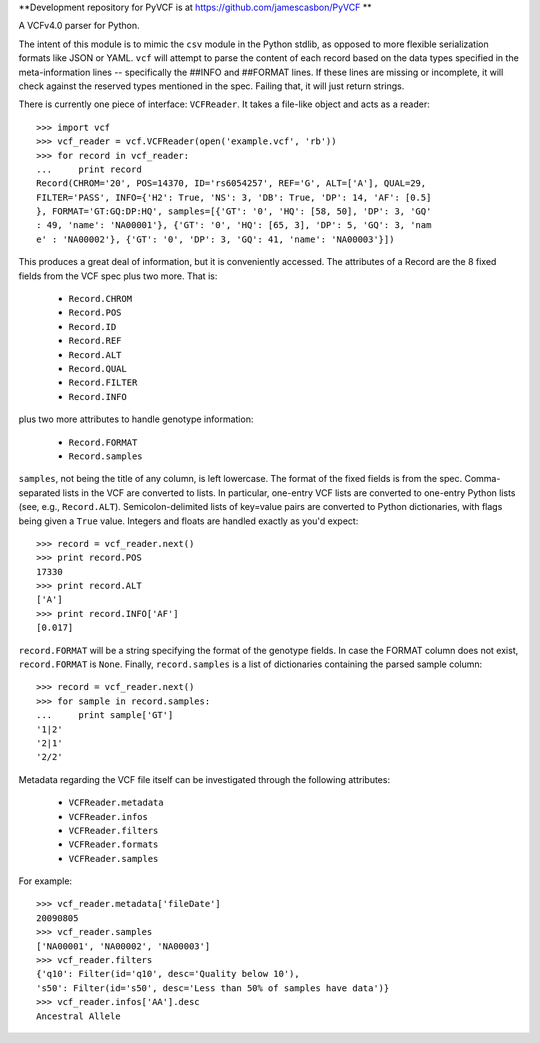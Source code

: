 **Development repository for PyVCF is at https://github.com/jamescasbon/PyVCF **

A VCFv4.0 parser for Python.

The intent of this module is to mimic the ``csv`` module in the Python stdlib,
as opposed to more flexible serialization formats like JSON or YAML.  ``vcf``
will attempt to parse the content of each record based on the data types
specified in the meta-information lines --  specifically the ##INFO and
##FORMAT lines.  If these lines are missing or incomplete, it will check
against the reserved types mentioned in the spec.  Failing that, it will just
return strings.

There is currently one piece of interface: ``VCFReader``.  It takes a file-like
object and acts as a reader::

    >>> import vcf
    >>> vcf_reader = vcf.VCFReader(open('example.vcf', 'rb'))
    >>> for record in vcf_reader:
    ...     print record
    Record(CHROM='20', POS=14370, ID='rs6054257', REF='G', ALT=['A'], QUAL=29,
    FILTER='PASS', INFO={'H2': True, 'NS': 3, 'DB': True, 'DP': 14, 'AF': [0.5]
    }, FORMAT='GT:GQ:DP:HQ', samples=[{'GT': '0', 'HQ': [58, 50], 'DP': 3, 'GQ'
    : 49, 'name': 'NA00001'}, {'GT': '0', 'HQ': [65, 3], 'DP': 5, 'GQ': 3, 'nam
    e' : 'NA00002'}, {'GT': '0', 'DP': 3, 'GQ': 41, 'name': 'NA00003'}])

This produces a great deal of information, but it is conveniently accessed.
The attributes of a Record are the 8 fixed fields from the VCF spec plus two
more.  That is:

    * ``Record.CHROM``
    * ``Record.POS``
    * ``Record.ID``
    * ``Record.REF``
    * ``Record.ALT``
    * ``Record.QUAL``
    * ``Record.FILTER``
    * ``Record.INFO``

plus two more attributes to handle genotype information:

    * ``Record.FORMAT``
    * ``Record.samples``

``samples``, not being the title of any column, is left lowercase.  The format
of the fixed fields is from the spec.  Comma-separated lists in the VCF are
converted to lists.  In particular, one-entry VCF lists are converted to
one-entry Python lists (see, e.g., ``Record.ALT``).  Semicolon-delimited lists
of key=value pairs are converted to Python dictionaries, with flags being given
a ``True`` value. Integers and floats are handled exactly as you'd expect::

    >>> record = vcf_reader.next()
    >>> print record.POS
    17330
    >>> print record.ALT
    ['A']
    >>> print record.INFO['AF']
    [0.017]

``record.FORMAT`` will be a string specifying the format of the genotype
fields.  In case the FORMAT column does not exist, ``record.FORMAT`` is
``None``.  Finally, ``record.samples`` is a list of dictionaries containing the
parsed sample column::

    >>> record = vcf_reader.next()
    >>> for sample in record.samples:
    ...     print sample['GT']
    '1|2'
    '2|1'
    '2/2'

Metadata regarding the VCF file itself can be investigated through the
following attributes:

    * ``VCFReader.metadata``
    * ``VCFReader.infos``
    * ``VCFReader.filters``
    * ``VCFReader.formats``
    * ``VCFReader.samples``

For example::

    >>> vcf_reader.metadata['fileDate']
    20090805
    >>> vcf_reader.samples
    ['NA00001', 'NA00002', 'NA00003']
    >>> vcf_reader.filters
    {'q10': Filter(id='q10', desc='Quality below 10'),
    's50': Filter(id='s50', desc='Less than 50% of samples have data')}
    >>> vcf_reader.infos['AA'].desc
    Ancestral Allele
